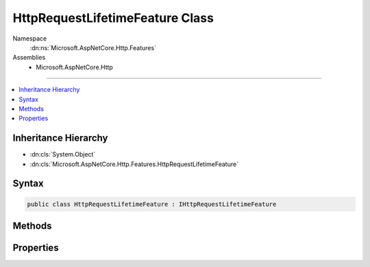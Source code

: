 

HttpRequestLifetimeFeature Class
================================





Namespace
    :dn:ns:`Microsoft.AspNetCore.Http.Features`
Assemblies
    * Microsoft.AspNetCore.Http

----

.. contents::
   :local:



Inheritance Hierarchy
---------------------


* :dn:cls:`System.Object`
* :dn:cls:`Microsoft.AspNetCore.Http.Features.HttpRequestLifetimeFeature`








Syntax
------

.. code-block:: csharp

    public class HttpRequestLifetimeFeature : IHttpRequestLifetimeFeature








.. dn:class:: Microsoft.AspNetCore.Http.Features.HttpRequestLifetimeFeature
    :hidden:

.. dn:class:: Microsoft.AspNetCore.Http.Features.HttpRequestLifetimeFeature

Methods
-------

.. dn:class:: Microsoft.AspNetCore.Http.Features.HttpRequestLifetimeFeature
    :noindex:
    :hidden:

    
    .. dn:method:: Microsoft.AspNetCore.Http.Features.HttpRequestLifetimeFeature.Abort()
    
        
    
        
        .. code-block:: csharp
    
            public void Abort()
    

Properties
----------

.. dn:class:: Microsoft.AspNetCore.Http.Features.HttpRequestLifetimeFeature
    :noindex:
    :hidden:

    
    .. dn:property:: Microsoft.AspNetCore.Http.Features.HttpRequestLifetimeFeature.RequestAborted
    
        
        :rtype: System.Threading.CancellationToken
    
        
        .. code-block:: csharp
    
            public CancellationToken RequestAborted { get; set; }
    

